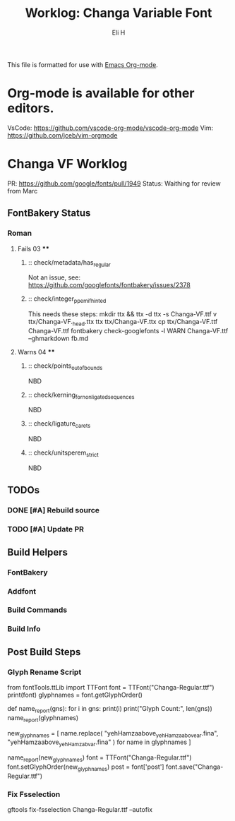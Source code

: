 #+TITLE:     Worklog: Changa Variable Font
#+AUTHOR:    Eli H
#+EMAIL:     elih@member.fsf.org
#+LANGUAGE:  en

This file is formatted for use with [[https://www.gnu.org/software/emacs/][Emacs Org-mode]].
* Org-mode is available for other editors.
  VsCode: https://github.com/vscode-org-mode/vscode-org-mode
  Vim: https://github.com/jceb/vim-orgmode


* Changa VF Worklog

PR: https://github.com/google/fonts/pull/1949
Status: Waithing for review from Marc

** FontBakery Status
*** Roman
**** Fails 03 ****
******* :: check/metadata/has_regular
	Not an issue, see: https://github.com/googlefonts/fontbakery/issues/2378
******* :: check/integer_ppem_if_hinted
	This needs these steps:
	mkdir ttx && ttx -d ttx -s Changa-VF.ttf
	v ttx/Changa-VF._h_e_a_d.ttx
	ttx ttx/Changa-VF.ttx
	cp ttx/Changa-VF.ttf Changa-VF.ttf
	fontbakery check-googlefonts -l WARN Changa-VF.ttf --ghmarkdown fb.md
**** Warns 04 ****
******* :: check/points_out_of_bounds
	NBD
******* :: check/kerning_for_non_ligated_sequences
	NBD
******* :: check/ligature_carets
	NBD
******* :: check/unitsperem_strict
	NBD

** TODOs
*** DONE [#A] Rebuild source
    CLOSED: [2019-04-18 Thu 18:37]
*** TODO [#A] Update PR
** Build Helpers
*** FontBakery
*** Addfont
*** Build Commands
*** Build Info
** Post Build Steps
*** Glyph Rename Script
from fontTools.ttLib import TTFont
font = TTFont("Changa-Regular.ttf")
print(font)
glyphnames = font.getGlyphOrder()

def name_report(gns):
    for i in gns:
        print(i)
    print("Glyph Count:", len(gns))
name_report(glyphnames)

new_glyphnames = [
    name.replace(
        "yehHamzaabove_yehHamzaabovear.fina", "yehHamzaabove_yehHamzabvar.fina"
    )
    for name in glyphnames
]

name_report(new_glyphnames)
font = TTFont("Changa-Regular.ttf")
font.setGlyphOrder(new_glyphnames)
post = font['post']
font.save("Changa-Regular.ttf")
 
*** Fix Fsselection
    gftools fix-fsselection Changa-Regular.ttf --autofix
